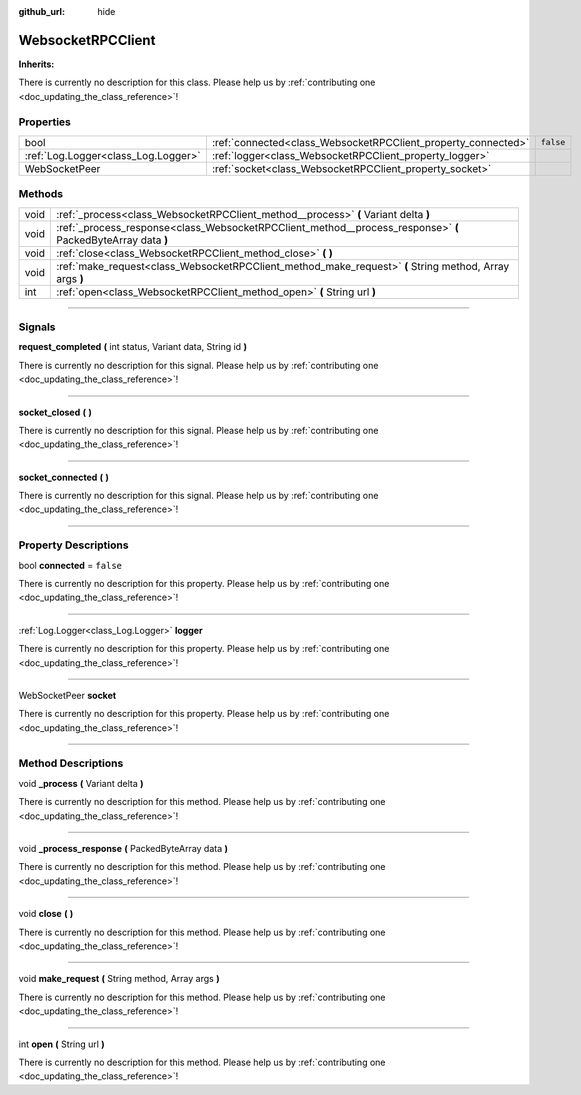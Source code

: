 :github_url: hide

.. DO NOT EDIT THIS FILE!!!
.. Generated automatically from Godot engine sources.
.. Generator: https://github.com/godotengine/godot/tree/master/doc/tools/make_rst.py.
.. XML source: https://github.com/godotengine/godot/tree/master/api/classes/WebsocketRPCClient.xml.

.. _class_WebsocketRPCClient:

WebsocketRPCClient
==================

**Inherits:** 

.. container:: contribute

	There is currently no description for this class. Please help us by :ref:`contributing one <doc_updating_the_class_reference>`!

.. rst-class:: classref-reftable-group

Properties
----------

.. table::
   :widths: auto

   +-------------------------------------+---------------------------------------------------------------+-----------+
   | bool                                | :ref:`connected<class_WebsocketRPCClient_property_connected>` | ``false`` |
   +-------------------------------------+---------------------------------------------------------------+-----------+
   | :ref:`Log.Logger<class_Log.Logger>` | :ref:`logger<class_WebsocketRPCClient_property_logger>`       |           |
   +-------------------------------------+---------------------------------------------------------------+-----------+
   | WebSocketPeer                       | :ref:`socket<class_WebsocketRPCClient_property_socket>`       |           |
   +-------------------------------------+---------------------------------------------------------------+-----------+

.. rst-class:: classref-reftable-group

Methods
-------

.. table::
   :widths: auto

   +------+--------------------------------------------------------------------------------------------------------------+
   | void | :ref:`_process<class_WebsocketRPCClient_method__process>` **(** Variant delta **)**                          |
   +------+--------------------------------------------------------------------------------------------------------------+
   | void | :ref:`_process_response<class_WebsocketRPCClient_method__process_response>` **(** PackedByteArray data **)** |
   +------+--------------------------------------------------------------------------------------------------------------+
   | void | :ref:`close<class_WebsocketRPCClient_method_close>` **(** **)**                                              |
   +------+--------------------------------------------------------------------------------------------------------------+
   | void | :ref:`make_request<class_WebsocketRPCClient_method_make_request>` **(** String method, Array args **)**      |
   +------+--------------------------------------------------------------------------------------------------------------+
   | int  | :ref:`open<class_WebsocketRPCClient_method_open>` **(** String url **)**                                     |
   +------+--------------------------------------------------------------------------------------------------------------+

.. rst-class:: classref-section-separator

----

.. rst-class:: classref-descriptions-group

Signals
-------

.. _class_WebsocketRPCClient_signal_request_completed:

.. rst-class:: classref-signal

**request_completed** **(** int status, Variant data, String id **)**

.. container:: contribute

	There is currently no description for this signal. Please help us by :ref:`contributing one <doc_updating_the_class_reference>`!

.. rst-class:: classref-item-separator

----

.. _class_WebsocketRPCClient_signal_socket_closed:

.. rst-class:: classref-signal

**socket_closed** **(** **)**

.. container:: contribute

	There is currently no description for this signal. Please help us by :ref:`contributing one <doc_updating_the_class_reference>`!

.. rst-class:: classref-item-separator

----

.. _class_WebsocketRPCClient_signal_socket_connected:

.. rst-class:: classref-signal

**socket_connected** **(** **)**

.. container:: contribute

	There is currently no description for this signal. Please help us by :ref:`contributing one <doc_updating_the_class_reference>`!

.. rst-class:: classref-section-separator

----

.. rst-class:: classref-descriptions-group

Property Descriptions
---------------------

.. _class_WebsocketRPCClient_property_connected:

.. rst-class:: classref-property

bool **connected** = ``false``

.. container:: contribute

	There is currently no description for this property. Please help us by :ref:`contributing one <doc_updating_the_class_reference>`!

.. rst-class:: classref-item-separator

----

.. _class_WebsocketRPCClient_property_logger:

.. rst-class:: classref-property

:ref:`Log.Logger<class_Log.Logger>` **logger**

.. container:: contribute

	There is currently no description for this property. Please help us by :ref:`contributing one <doc_updating_the_class_reference>`!

.. rst-class:: classref-item-separator

----

.. _class_WebsocketRPCClient_property_socket:

.. rst-class:: classref-property

WebSocketPeer **socket**

.. container:: contribute

	There is currently no description for this property. Please help us by :ref:`contributing one <doc_updating_the_class_reference>`!

.. rst-class:: classref-section-separator

----

.. rst-class:: classref-descriptions-group

Method Descriptions
-------------------

.. _class_WebsocketRPCClient_method__process:

.. rst-class:: classref-method

void **_process** **(** Variant delta **)**

.. container:: contribute

	There is currently no description for this method. Please help us by :ref:`contributing one <doc_updating_the_class_reference>`!

.. rst-class:: classref-item-separator

----

.. _class_WebsocketRPCClient_method__process_response:

.. rst-class:: classref-method

void **_process_response** **(** PackedByteArray data **)**

.. container:: contribute

	There is currently no description for this method. Please help us by :ref:`contributing one <doc_updating_the_class_reference>`!

.. rst-class:: classref-item-separator

----

.. _class_WebsocketRPCClient_method_close:

.. rst-class:: classref-method

void **close** **(** **)**

.. container:: contribute

	There is currently no description for this method. Please help us by :ref:`contributing one <doc_updating_the_class_reference>`!

.. rst-class:: classref-item-separator

----

.. _class_WebsocketRPCClient_method_make_request:

.. rst-class:: classref-method

void **make_request** **(** String method, Array args **)**

.. container:: contribute

	There is currently no description for this method. Please help us by :ref:`contributing one <doc_updating_the_class_reference>`!

.. rst-class:: classref-item-separator

----

.. _class_WebsocketRPCClient_method_open:

.. rst-class:: classref-method

int **open** **(** String url **)**

.. container:: contribute

	There is currently no description for this method. Please help us by :ref:`contributing one <doc_updating_the_class_reference>`!

.. |virtual| replace:: :abbr:`virtual (This method should typically be overridden by the user to have any effect.)`
.. |const| replace:: :abbr:`const (This method has no side effects. It doesn't modify any of the instance's member variables.)`
.. |vararg| replace:: :abbr:`vararg (This method accepts any number of arguments after the ones described here.)`
.. |constructor| replace:: :abbr:`constructor (This method is used to construct a type.)`
.. |static| replace:: :abbr:`static (This method doesn't need an instance to be called, so it can be called directly using the class name.)`
.. |operator| replace:: :abbr:`operator (This method describes a valid operator to use with this type as left-hand operand.)`
.. |bitfield| replace:: :abbr:`BitField (This value is an integer composed as a bitmask of the following flags.)`
